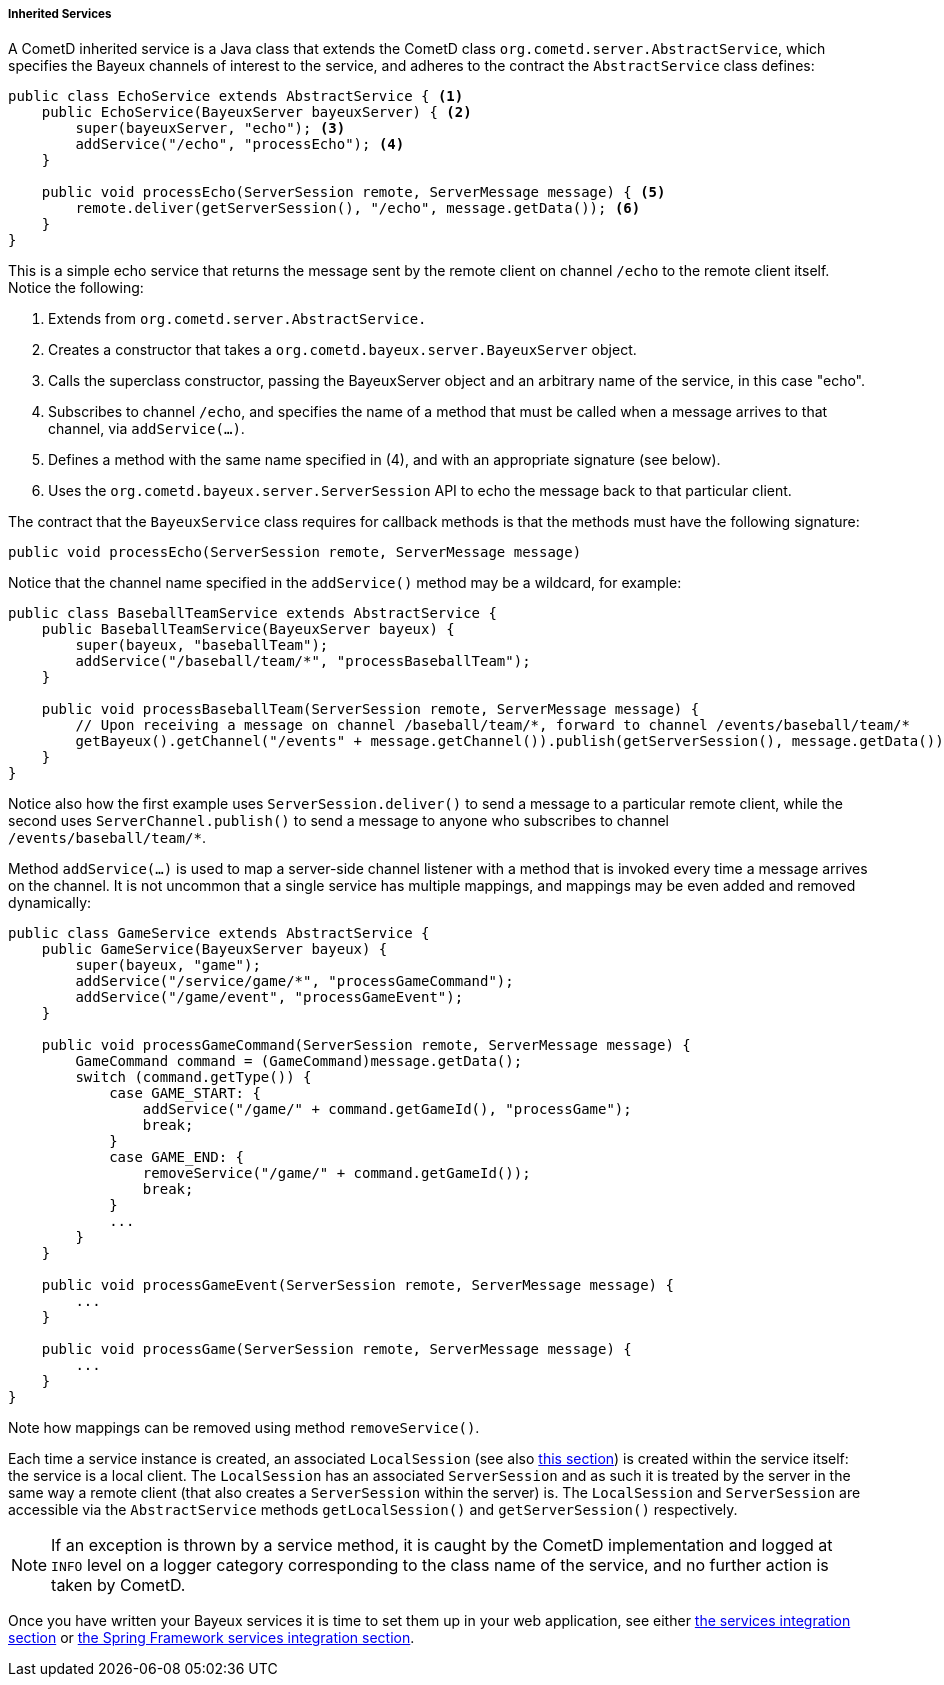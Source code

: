 
[[_java_server_services_inherited]]
===== Inherited Services

A CometD inherited service is a Java class that extends the CometD class
`org.cometd.server.AbstractService`, which specifies the Bayeux channels of
interest to the service, and adheres to the contract the `AbstractService`
class defines:

====
[source,java]
----
public class EchoService extends AbstractService { <1>
    public EchoService(BayeuxServer bayeuxServer) { <2>
        super(bayeuxServer, "echo"); <3>
        addService("/echo", "processEcho"); <4>
    }

    public void processEcho(ServerSession remote, ServerMessage message) { <5>
        remote.deliver(getServerSession(), "/echo", message.getData()); <6>
    }
}
----
====

This is a simple echo service that returns the message sent by the remote
client on channel `/echo` to the remote client itself. Notice the following:

<1> Extends from `org.cometd.server.AbstractService.`
<2> Creates a constructor that takes a `org.cometd.bayeux.server.BayeuxServer` object.
<3> Calls the superclass constructor, passing the BayeuxServer object and an
    arbitrary name of the service, in this case "echo".
<4> Subscribes to channel `/echo`, and specifies the name of a method that
    must be called when a message arrives to that channel, via `addService(...)`.
<5> Defines a method with the same name specified in (4), and with an appropriate
    signature (see below).
<6> Uses the `org.cometd.bayeux.server.ServerSession` API to echo the message
    back to that particular client.

The contract that the `BayeuxService` class requires for callback methods is
that the methods must have the following signature:

====
[source,java]
----
public void processEcho(ServerSession remote, ServerMessage message)
----
====

Notice that the channel name specified in the `addService()` method may be a
wildcard, for example:

====
[source,java]
----
public class BaseballTeamService extends AbstractService {
    public BaseballTeamService(BayeuxServer bayeux) {
        super(bayeux, "baseballTeam");
        addService("/baseball/team/*", "processBaseballTeam");
    }

    public void processBaseballTeam(ServerSession remote, ServerMessage message) {
        // Upon receiving a message on channel /baseball/team/*, forward to channel /events/baseball/team/*
        getBayeux().getChannel("/events" + message.getChannel()).publish(getServerSession(), message.getData());
    }
}
----
====

Notice also how the first example uses `ServerSession.deliver()` to send a
message to a particular remote client, while the second uses `ServerChannel.publish()`
to send a message to anyone who subscribes to channel `+/events/baseball/team/*+`.

Method `addService(...)` is used to map a server-side channel listener with a
method that is invoked every time a message arrives on the channel.
It is not uncommon that a single service has multiple mappings, and mappings
may be even added and removed dynamically:

====
[source,java]
----
public class GameService extends AbstractService {
    public GameService(BayeuxServer bayeux) {
        super(bayeux, "game");
        addService("/service/game/*", "processGameCommand");
        addService("/game/event", "processGameEvent");
    }

    public void processGameCommand(ServerSession remote, ServerMessage message) {
        GameCommand command = (GameCommand)message.getData();
        switch (command.getType()) {
            case GAME_START: {
                addService("/game/" + command.getGameId(), "processGame");
                break;
            }
            case GAME_END: {
                removeService("/game/" + command.getGameId());
                break;
            }
            ...
        }
    }

    public void processGameEvent(ServerSession remote, ServerMessage message) {
        ...
    }

    public void processGame(ServerSession remote, ServerMessage message) {
        ...
    }
}
----
====

Note how mappings can be removed using method `removeService()`.

Each time a service instance is created, an associated `LocalSession` (see also
<<_concepts_sessions,this section>>) is created within the service itself: the
service is a local client.
The `LocalSession` has an associated `ServerSession` and as such it is treated
by the server in the same way a remote client (that also creates a
`ServerSession` within the server) is.
The `LocalSession` and `ServerSession` are accessible via the `AbstractService`
methods `getLocalSession()` and `getServerSession()` respectively.

[NOTE]
====
If an exception is thrown by a service method, it is caught by the CometD
implementation and logged at `INFO` level on a logger category corresponding
to the class name of the service, and no further action is taken by CometD.
====

Once you have written your Bayeux services it is time to set them up in your
web application, see either <<_java_server_services_integration,the services integration section>>
or <<_java_server_services_integration_spring,the Spring Framework services integration section>>.
